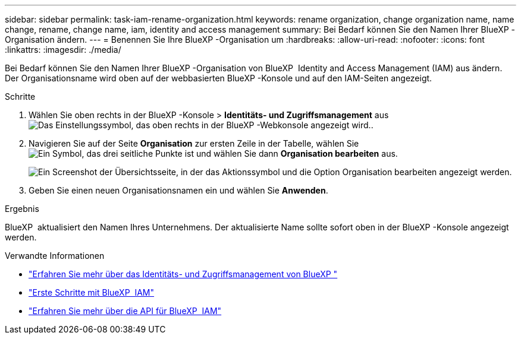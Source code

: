 ---
sidebar: sidebar 
permalink: task-iam-rename-organization.html 
keywords: rename organization, change organization name, name change, rename, change name, iam, identity and access management 
summary: Bei Bedarf können Sie den Namen Ihrer BlueXP -Organisation ändern. 
---
= Benennen Sie Ihre BlueXP -Organisation um
:hardbreaks:
:allow-uri-read: 
:nofooter: 
:icons: font
:linkattrs: 
:imagesdir: ./media/


[role="lead"]
Bei Bedarf können Sie den Namen Ihrer BlueXP -Organisation von BlueXP  Identity and Access Management (IAM) aus ändern. Der Organisationsname wird oben auf der webbasierten BlueXP -Konsole und auf den IAM-Seiten angezeigt.

.Schritte
. Wählen Sie oben rechts in der BlueXP -Konsole > *Identitäts- und Zugriffsmanagement* ausimage:icon-settings-option.png["Das Einstellungssymbol, das oben rechts in der BlueXP -Webkonsole angezeigt wird."].
. Navigieren Sie auf der Seite *Organisation* zur ersten Zeile in der Tabelle, wählen Sie image:icon-action.png["Ein Symbol, das drei seitliche Punkte ist"] und wählen Sie dann *Organisation bearbeiten* aus.
+
image:screenshot-iam-edit-organization.png["Ein Screenshot der Übersichtsseite, in der das Aktionssymbol und die Option Organisation bearbeiten angezeigt werden."]

. Geben Sie einen neuen Organisationsnamen ein und wählen Sie *Anwenden*.


.Ergebnis
BlueXP  aktualisiert den Namen Ihres Unternehmens. Der aktualisierte Name sollte sofort oben in der BlueXP -Konsole angezeigt werden.

.Verwandte Informationen
* link:concept-identity-and-access-management.html["Erfahren Sie mehr über das Identitäts- und Zugriffsmanagement von BlueXP "]
* link:task-iam-get-started.html["Erste Schritte mit BlueXP  IAM"]
* https://docs.netapp.com/us-en/bluexp-automation/tenancyv4/overview.html["Erfahren Sie mehr über die API für BlueXP  IAM"^]

